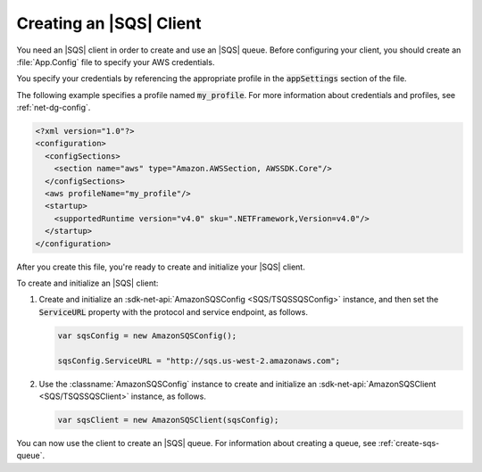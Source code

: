 .. Copyright 2010-2017 Amazon.com, Inc. or its affiliates. All Rights Reserved.

   This work is licensed under a Creative Commons Attribution-NonCommercial-ShareAlike 4.0
   International License (the "License"). You may not use this file except in compliance with the
   License. A copy of the License is located at http://creativecommons.org/licenses/by-nc-sa/4.0/.

   This file is distributed on an "AS IS" BASIS, WITHOUT WARRANTIES OR CONDITIONS OF ANY KIND,
   either express or implied. See the License for the specific language governing permissions and
   limitations under the License.

.. _init-sqs-client:

########################
Creating an |SQS| Client
########################

You need an |SQS| client in order to create and use an |SQS| queue. Before configuring your
client, you should create an :file:`App.Config` file to specify your AWS credentials.

You specify your credentials by referencing the appropriate profile in the :code:`appSettings` section
of the file.

The following example specifies a profile named :code:`my_profile`. For more information
about credentials and profiles, see :ref:`net-dg-config`.

.. code-block:: xml

    <?xml version="1.0"?>
    <configuration>
      <configSections>
        <section name="aws" type="Amazon.AWSSection, AWSSDK.Core"/>
      </configSections>
      <aws profileName="my_profile"/>
      <startup>
        <supportedRuntime version="v4.0" sku=".NETFramework,Version=v4.0"/>
      </startup>
    </configuration>


After you create this file, you're ready to create and initialize your |SQS| client.

To create and initialize an |SQS| client:

#. Create and initialize an :sdk-net-api:`AmazonSQSConfig <SQS/TSQSSQSConfig>` instance, and then set the
   :code:`ServiceURL` property with the protocol and service endpoint, as follows.

   .. code-block:: csharp

       var sqsConfig = new AmazonSQSConfig();

       sqsConfig.ServiceURL = "http://sqs.us-west-2.amazonaws.com";


#. Use the :classname:`AmazonSQSConfig` instance to create and initialize an
   :sdk-net-api:`AmazonSQSClient <SQS/TSQSSQSClient>` instance, as follows.

   .. code-block:: csharp

      var sqsClient = new AmazonSQSClient(sqsConfig);

You can now use the client to create an |SQS| queue. For information about creating a queue, see
:ref:`create-sqs-queue`.
